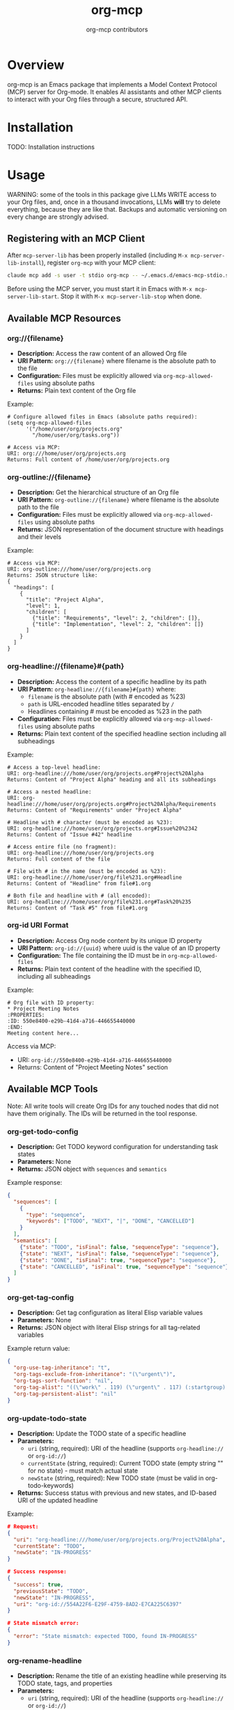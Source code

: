 #+TITLE: org-mcp
#+AUTHOR: org-mcp contributors

* Overview

org-mcp is an Emacs package that implements a Model Context Protocol (MCP) server for Org-mode. It enables AI assistants and other MCP clients to interact with your Org files through a secure, structured API.

* Installation

TODO: Installation instructions

* Usage

WARNING: some of the tools in this package give LLMs WRITE access to your Org files,
and, once in a thousand invocations, LLMs *will* try to delete everything, because
they are like that. Backups and automatic versioning on every change are strongly
advised.

** Registering with an MCP Client

After =mcp-server-lib= has been properly installed (including =M-x mcp-server-lib-install=), register =org-mcp= with your MCP client:

#+begin_src bash
claude mcp add -s user -t stdio org-mcp -- ~/.emacs.d/emacs-mcp-stdio.sh --init-function=org-mcp-enable --stop-function=org-mcp-disable
#+end_src

Before using the MCP server, you must start it in Emacs with =M-x mcp-server-lib-start=. Stop it with =M-x mcp-server-lib-stop= when done.

** Available MCP Resources

*** org://{filename}
- *Description:* Access the raw content of an allowed Org file
- *URI Pattern:* =org://{filename}= where filename is the absolute path to the file
- *Configuration:* Files must be explicitly allowed via =org-mcp-allowed-files= using absolute paths
- *Returns:* Plain text content of the Org file

Example:
#+begin_example
# Configure allowed files in Emacs (absolute paths required):
(setq org-mcp-allowed-files
      '("/home/user/org/projects.org"
        "/home/user/org/tasks.org"))

# Access via MCP:
URI: org:///home/user/org/projects.org
Returns: Full content of /home/user/org/projects.org
#+end_example

*** org-outline://{filename}
- *Description:* Get the hierarchical structure of an Org file
- *URI Pattern:* =org-outline://{filename}= where filename is the absolute path to the file
- *Configuration:* Files must be explicitly allowed via =org-mcp-allowed-files= using absolute paths
- *Returns:* JSON representation of the document structure with headings and their levels

Example:
#+begin_example
# Access via MCP:
URI: org-outline:///home/user/org/projects.org
Returns: JSON structure like:
{
  "headings": [
    {
      "title": "Project Alpha",
      "level": 1,
      "children": [
        {"title": "Requirements", "level": 2, "children": []},
        {"title": "Implementation", "level": 2, "children": []}
      ]
    }
  ]
}
#+end_example

*** org-headline://{filename}#{path}
- *Description:* Access the content of a specific headline by its path
- *URI Pattern:* =org-headline://{filename}#{path}= where:
  - =filename= is the absolute path (with # encoded as %23)
  - =path= is URL-encoded headline titles separated by =/=
  - Headlines containing # must be encoded as %23 in the path
- *Configuration:* Files must be explicitly allowed via =org-mcp-allowed-files= using absolute paths
- *Returns:* Plain text content of the specified headline section including all subheadings

Example:
#+begin_example
# Access a top-level headline:
URI: org-headline:///home/user/org/projects.org#Project%20Alpha
Returns: Content of "Project Alpha" heading and all its subheadings

# Access a nested headline:
URI: org-headline:///home/user/org/projects.org#Project%20Alpha/Requirements
Returns: Content of "Requirements" under "Project Alpha"

# Headline with # character (must be encoded as %23):
URI: org-headline:///home/user/org/projects.org#Issue%20%2342
Returns: Content of "Issue #42" headline

# Access entire file (no fragment):
URI: org-headline:///home/user/org/projects.org
Returns: Full content of the file

# File with # in the name (must be encoded as %23):
URI: org-headline:///home/user/org/file%231.org#Headline
Returns: Content of "Headline" from file#1.org

# Both file and headline with # (all encoded):
URI: org-headline:///home/user/org/file%231.org#Task%20%235
Returns: Content of "Task #5" from file#1.org
#+end_example

*** org-id URI Format
- *Description:* Access Org node content by its unique ID property
- *URI Pattern:* =org-id://{uuid}= where uuid is the value of an ID property
- *Configuration:* The file containing the ID must be in =org-mcp-allowed-files=
- *Returns:* Plain text content of the headline with the specified ID, including all subheadings

Example:
#+begin_example
# Org file with ID property:
,* Project Meeting Notes
:PROPERTIES:
:ID: 550e8400-e29b-41d4-a716-446655440000
:END:
Meeting content here...
#+end_example

Access via MCP:
- URI: =org-id://550e8400-e29b-41d4-a716-446655440000=
- Returns: Content of "Project Meeting Notes" section

** Available MCP Tools

Note: All write tools will create Org IDs for any touched nodes that did not have
them originally. The IDs will be returned in the tool response.

*** org-get-todo-config
- *Description:* Get TODO keyword configuration for understanding task states
- *Parameters:* None
- *Returns:* JSON object with =sequences= and =semantics=

Example response:
#+begin_src json
{
  "sequences": [
    {
      "type": "sequence",
      "keywords": ["TODO", "NEXT", "|", "DONE", "CANCELLED"]
    }
  ],
  "semantics": [
    {"state": "TODO", "isFinal": false, "sequenceType": "sequence"},
    {"state": "NEXT", "isFinal": false, "sequenceType": "sequence"},
    {"state": "DONE", "isFinal": true, "sequenceType": "sequence"},
    {"state": "CANCELLED", "isFinal": true, "sequenceType": "sequence"}
  ]
}
#+end_src

*** org-get-tag-config
- *Description:* Get tag configuration as literal Elisp variable values
- *Parameters:* None
- *Returns:* JSON object with literal Elisp strings for all tag-related variables

Example return value:
#+begin_src json
{
  "org-use-tag-inheritance": "t",
  "org-tags-exclude-from-inheritance": "(\"urgent\")",
  "org-tags-sort-function": "nil",
  "org-tag-alist": "((\"work\" . 119) (\"urgent\" . 117) (:startgroup) (\"@office\" . 111) (\"@home\" . 104) (\"@errand\" . 101) (:endgroup) (:startgrouptag) (\"project\") (:grouptags) (\"proj_a\") (\"proj_b\") (:endgrouptag))",
  "org-tag-persistent-alist": "nil"
}
#+end_src

*** org-update-todo-state
- *Description:* Update the TODO state of a specific headline
- *Parameters:*
  - =uri= (string, required): URI of the headline (supports =org-headline://= or =org-id://=)
  - =currentState= (string, required): Current TODO state (empty string "" for no state) - must match actual state
  - =newState= (string, required): New TODO state (must be valid in org-todo-keywords)
- *Returns:* Success status with previous and new states, and ID-based URI of the updated headline

Example:
#+begin_src json
# Request:
{
  "uri": "org-headline:///home/user/org/projects.org/Project%20Alpha",
  "currentState": "TODO",
  "newState": "IN-PROGRESS"
}

# Success response:
{
  "success": true,
  "previousState": "TODO",
  "newState": "IN-PROGRESS",
  "uri": "org-id://554A22F6-E29F-4759-8AD2-E7CA225C6397"
}

# State mismatch error:
{
  "error": "State mismatch: expected TODO, found IN-PROGRESS"
}
#+end_src

*** org-rename-headline
- *Description:* Rename the title of an existing headline while preserving its TODO state, tags, and properties
- *Parameters:*
  - =uri= (string, required): URI of the headline (supports =org-headline://= or =org-id://=)
  - =currentTitle= (string, required): Current headline title (without TODO state or tags) - must match actual title
  - =newTitle= (string, required): New headline title (without TODO state or tags)
- *Returns:* Success status with previous and new titles

Example:
#+begin_src json
# Request:
{
  "uri": "org-headline:///home/user/org/projects.org/Original%20Task",
  "currentTitle": "Original Task",
  "newTitle": "Updated Task Name"
}

# Success response:
{
  "success": true,
  "previousTitle": "Original Task",
  "newTitle": "Updated Task Name",
  "uri": "org-id://550e8400-e29b-41d4-a716-446655440002"
}

# Title mismatch error:
{
  "error": "Title mismatch: expected 'Original Task', found 'Different Task'"
}
#+end_src

*** org-add-todo
- *Description:* Add a new TODO item to an Org file
- *Parameters:*
  - =title= (string, required): The headline text
  - =todoState= (string, required): TODO state from =org-todo-keywords=
  - =tags= (string or array, required): Tags to add (e.g., "urgent" or ["work", "urgent"])
  - =body= (string, optional): Body text content to add under the heading
  - =parentUri= (string, required): URI of parent item. Use =org-headline://filename.org/= for top-level items in a file
  - =afterUri= (string, optional): URI of sibling to insert after. If not given, append as last child of parent
- *Returns:* Object with success status, new item URI, file name, and title

Example:
#+begin_src json
# Request:
{
  "title": "Implement new feature",
  "todoState": "TODO",
  "tags": ["work", "urgent"],
  "body": "This feature needs to be completed by end of week.",
  "parentUri": "org-headline:///home/user/org/projects.org/"
}

# Success response:
{
  "success": true,
  "uri": "org-id://550e8400-e29b-41d4-a716-446655440001",
  "file": "projects.org",
  "title": "Implement new feature"
}
#+end_src

* Contributing

TODO: Contribution guidelines

* License

GPLv3
